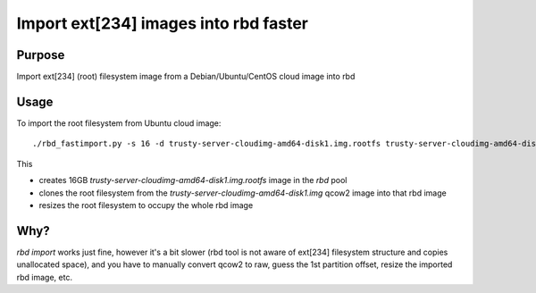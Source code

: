 Import ext[234] images into rbd faster
======================================

Purpose
-------

Import ext[234] (root) filesystem image from a Debian/Ubuntu/CentOS
cloud image into rbd

Usage
-----

To import the root filesystem from Ubuntu cloud image::

  ./rbd_fastimport.py -s 16 -d trusty-server-cloudimg-amd64-disk1.img.rootfs trusty-server-cloudimg-amd64-disk1.img


This

* creates 16GB `trusty-server-cloudimg-amd64-disk1.img.rootfs` image in the `rbd` pool
* clones the root filesystem from the `trusty-server-cloudimg-amd64-disk1.img` qcow2
  image into that rbd image
* resizes the root filesystem to occupy the whole rbd image


Why?
----

`rbd import` works just fine, however it's a bit slower (rbd tool is not aware of
ext[234] filesystem structure and copies unallocated space), and you have to 
manually convert qcow2 to raw, guess the 1st partition offset, resize the imported
rbd image, etc.


